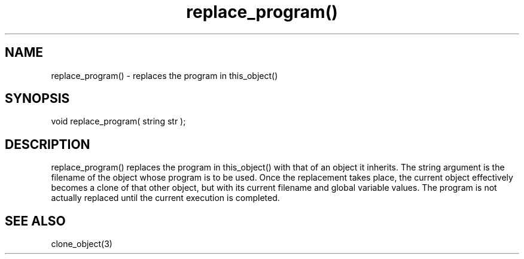 .\"replace the program in this_object()
.TH replace_program() 3
 
.SH NAME
replace_program() - replaces the program in this_object()
 
.SH SYNOPSIS
void replace_program( string str );
 
.SH DESCRIPTION
replace_program() replaces the program in this_object() with that of an 
object it inherits.  The string argument is the filename of the object 
whose program is to be used.  Once the replacement takes place, the current 
object effectively becomes a clone of that other object, but with its 
current filename and global variable values. The program is not actually 
replaced until the current execution is completed.
 
 
.SH SEE ALSO
clone_object(3)
